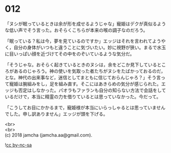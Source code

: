 #+OPTIONS: toc:nil
#+OPTIONS: \n:t

* 012

  「ヌシが眠っているときは余が形を成せるようじゃな」寵姫はデクが真似るような低い声でそう言った。おそらくこちらが本来の喉の調子なのだろう。

  「眠っている？私は今，夢を見ているのですか」エッジはそれを言われてようやく，自分の身体がいつもと違うことに気づいたい。妙に視野が狭い。まるで水玉に目いっぱい顔を近づけてその中をのぞいているような気分だ。

  「そうじゃな。おそらく起きているときのヌシは，余をどこか見下しているところがあるのじゃろう。神の使いを気取った者たちがヌシをたばかっておるのだ，とな。神代の出来事など，迷信としてまともに信じておらんじゃろ？」そう言って寵姫は腕組みをし，足を組み直す。そこにはあきらめの気分が感じられた。エッジも否定はしなかった。パオラもファランも自分の知らない方法で会話をしているだけで，本当に精霊の力を借りているとは思っていなかった。今だって。

  「こうしてお目にかかるまで，寵姫様が本当にいらっしゃるとは思っていませんでした。申し訳ありません」エッジが頭を下げる。

  <br>
  <br>
  (c) 2018 jamcha (jamcha.aa@gmail.com).

  ![[http://i.creativecommons.org/l/by-nc-sa/4.0/88x31.png][cc by-nc-sa]]
